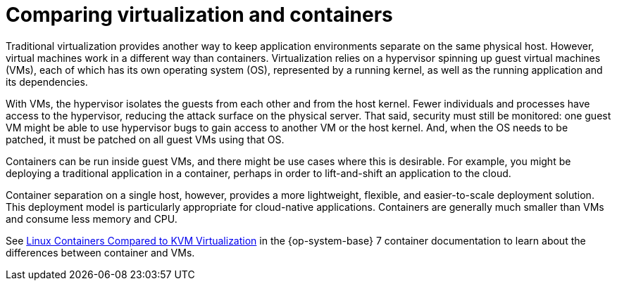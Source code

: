 // Module included in the following assemblies:
//
// * security/container_security/security-hosts-vms.adoc

[id="security-hosts-vms-vs-containers_{context}"]
= Comparing virtualization and containers

Traditional virtualization provides another way to keep application
environments separate on the same physical host. However, virtual machines
work in a different way than containers.
Virtualization relies on a hypervisor spinning up guest
virtual machines (VMs), each of which has its own operating system (OS),
represented by a running kernel, as well as the running application and its dependencies.

With VMs, the hypervisor isolates the guests from each other and from the host
kernel. Fewer individuals and processes have access to the hypervisor, reducing
the attack surface on the physical server. That said, security must still be
monitored: one guest VM might be able to use hypervisor bugs to gain access to
another VM or the host kernel. And, when the OS needs to be patched, it must be
patched on all guest VMs using that OS.

Containers can be run inside guest VMs, and there might be use cases where this is
desirable. For example, you might be deploying a traditional application in a
container, perhaps in order to lift-and-shift an application to the cloud.

Container separation on a single host, however, provides a more lightweight,
flexible, and easier-to-scale deployment solution. This deployment model is
particularly appropriate for cloud-native applications. Containers are
generally much smaller than VMs and consume less memory and CPU.

ifndef::openshift-origin[]
See link:https://access.redhat.com/documentation/en-us/red_hat_enterprise_linux_atomic_host/7/html/overview_of_containers_in_red_hat_systems/introduction_to_linux_containers#linux_containers_compared_to_kvm_virtualization[Linux Containers Compared to KVM Virtualization]
in the {op-system-base} 7 container documentation to learn about the differences between container and VMs.
endif::[]

